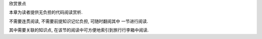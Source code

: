 欣赏景点

本章为读者提供无负担的代码阅读赏析.

不需要连贯阅读, 不需要前提知识记忆负担, 可随时翻阅其中
一节进行阅读.

其中需要关联的知识点, 在该节的阅读中可方便地索引到旅行行李箱中阅读.
